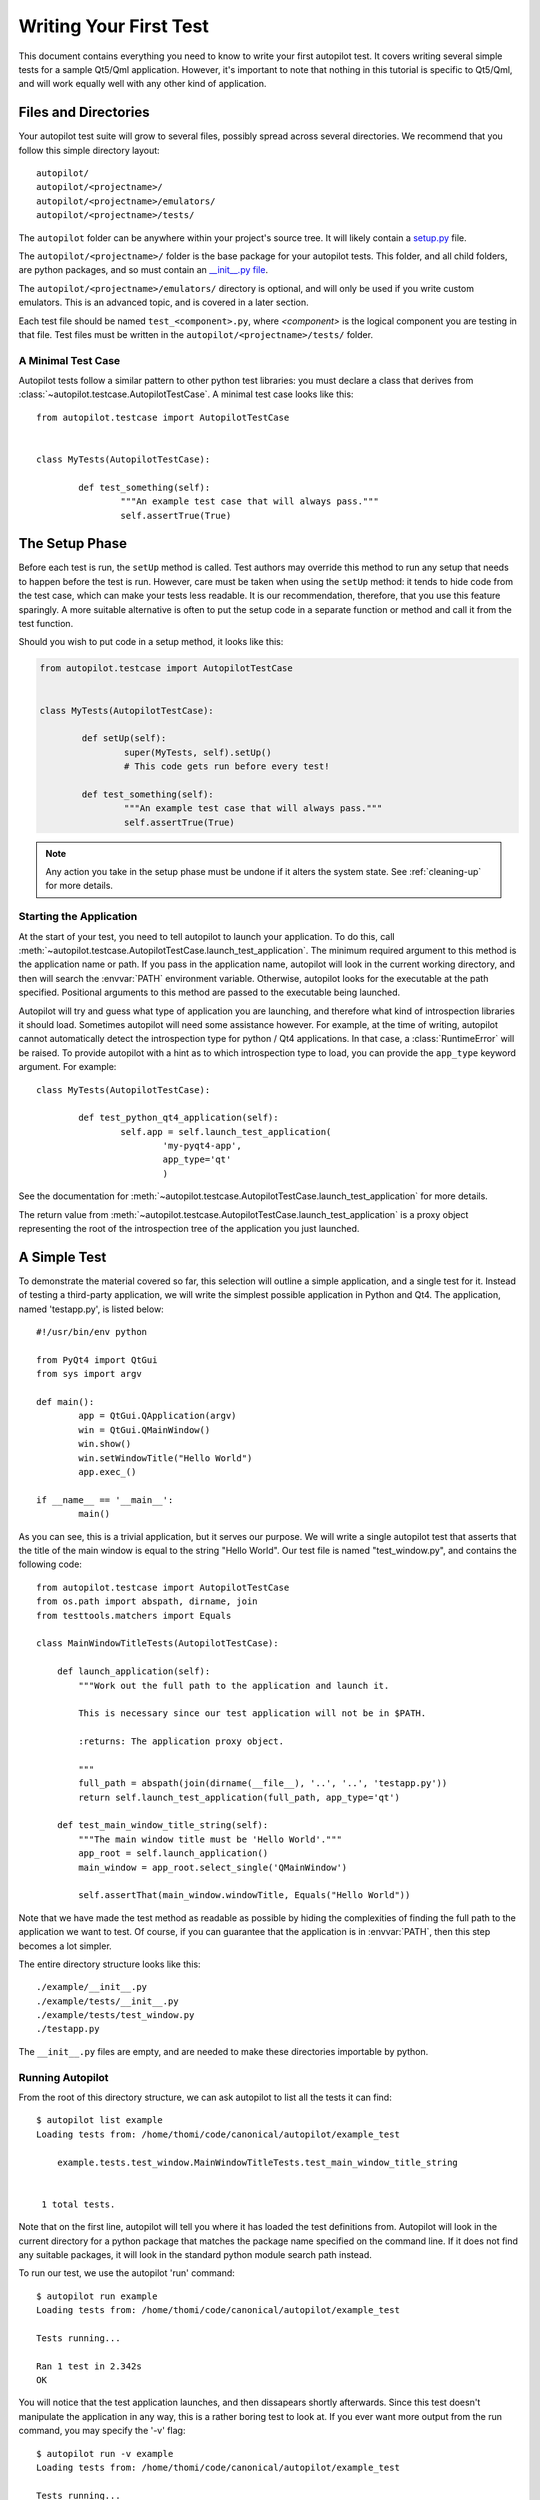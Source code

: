 Writing Your First Test
#######################

This document contains everything you need to know to write your first autopilot test. It covers writing several simple tests for a sample Qt5/Qml application. However, it's important to note that nothing in this tutorial is specific to Qt5/Qml, and will work equally well with any other kind of application.

Files and Directories
=====================

Your autopilot test suite will grow to several files, possibly spread across several directories. We recommend that you follow this simple directory layout::

	autopilot/
	autopilot/<projectname>/
	autopilot/<projectname>/emulators/
	autopilot/<projectname>/tests/

The ``autopilot`` folder can be anywhere within your project's source tree. It will likely contain a `setup.py <http://docs.python.org/2/distutils/setupscript.html>`_ file.

The ``autopilot/<projectname>/`` folder is the base package for your autopilot tests. This folder, and all child folders, are python packages, and so must contain an `__init__.py file <http://docs.python.org/2/tutorial/modules.html#packages>`_.

The ``autopilot/<projectname>/emulators/``  directory is optional, and will only be used if you write custom emulators. This is an advanced topic, and is covered in a later section.

.. TODO: Link to the later section once we've written it.

Each test file should be named ``test_<component>.py``, where *<component>* is the logical component you are testing in that file. Test files must be written in the ``autopilot/<projectname>/tests/`` folder.

A Minimal Test Case
+++++++++++++++++++

Autopilot tests follow a similar pattern to other python test libraries: you must declare a class that derives from :class:`~autopilot.testcase.AutopilotTestCase`. A minimal test case looks like this::

	from autopilot.testcase import AutopilotTestCase


	class MyTests(AutopilotTestCase):

		def test_something(self):
			"""An example test case that will always pass."""
			self.assertTrue(True)

.. otto:: **Make your tests expressive!**

	It's important to make sure that your tests express your *intent* as clearly as possible. We recommend choosing long, descriptive names for test functions and classes (even breaking :pep:`8`, if you need to), and give your tests a detailed docstring explaining exactly what you are trying to test. For more detailed advice on this point, see :ref:`write-expressive-tests`

The Setup Phase
===============

Before each test is run, the ``setUp`` method is called. Test authors may override this method to run any setup that needs to happen before the test is run. However, care must be taken when using the ``setUp`` method: it tends to hide code from the test case, which can make your tests less readable. It is our recommendation, therefore, that you use this feature sparingly. A more suitable alternative is often to put the setup code in a separate function or method and call it from the test function.

Should you wish to put code in a setup method, it looks like this:

.. code-block:: python

	from autopilot.testcase import AutopilotTestCase


	class MyTests(AutopilotTestCase):

		def setUp(self):
			super(MyTests, self).setUp()
			# This code gets run before every test!

		def test_something(self):
			"""An example test case that will always pass."""
			self.assertTrue(True)

.. note::
	Any action you take in the setup phase must be undone if it alters the system state. See :ref:`cleaning-up` for more details.

Starting the Application
++++++++++++++++++++++++

At the start of your test, you need to tell autopilot to launch your application. To do this, call :meth:`~autopilot.testcase.AutopilotTestCase.launch_test_application`. The minimum required argument to this method is the application name or path. If you pass in the application name, autopilot will look in the current working directory, and then will search the :envvar:`PATH` environment variable. Otherwise, autopilot looks for the executable at the path specified. Positional arguments to this method are passed to the executable being launched.

Autopilot will try and guess what type of application you are launching, and therefore what kind of introspection libraries it should load. Sometimes autopilot will need some assistance however. For example, at the time of writing, autopilot cannot automatically detect the introspection type for python / Qt4 applications. In that case, a :class:`RuntimeError` will be raised. To provide autopilot with a hint as to which introspection type to load, you can provide the ``app_type`` keyword argument. For example::

	class MyTests(AutopilotTestCase):

		def test_python_qt4_application(self):
			self.app = self.launch_test_application(
				'my-pyqt4-app',
				app_type='qt'
				)

See the documentation for :meth:`~autopilot.testcase.AutopilotTestCase.launch_test_application` for more details.

The return value from :meth:`~autopilot.testcase.AutopilotTestCase.launch_test_application` is a proxy object representing the root of the introspection tree of the application you just launched.

.. otto:: **What is a Proxy Object?**

	Whenever you launch an application, autopilot gives you a "proxy object". These are instances of the :class:`~autopilot.introspection.dbus.DBusIntrospectionObject` class, with all the data from your application mirrored in the proxy object instances. For example, if you have a proxy object for a push button class (say, ``QPushButton``, for example), the proxy object will have attribute to match every attribute in the class within your application. Autopilot automatically keeps the data in these instances up to date, so you can use them in your test assertions.

	User interfaces are made up of a tree of widgets, and autopilot represents these widgets as a tree of proxy objects. Proxy objects have a number of methods on them for selecting child objects in the introspection tree, so test authors can easily inspect the parts of the UI tree they care about.

A Simple Test
=============

To demonstrate the material covered so far, this selection will outline a simple application, and a single test for it. Instead of testing a third-party application, we will write the simplest possible application in Python and Qt4. The application, named 'testapp.py', is listed below::

	#!/usr/bin/env python

	from PyQt4 import QtGui
	from sys import argv

	def main():
		app = QtGui.QApplication(argv)
		win = QtGui.QMainWindow()
		win.show()
		win.setWindowTitle("Hello World")
		app.exec_()

	if __name__ == '__main__':
		main()

As you can see, this is a trivial application, but it serves our purpose. We will write a single autopilot test that asserts that the title of the main window is equal to the string "Hello World". Our test file is named "test_window.py", and contains the following code::

	from autopilot.testcase import AutopilotTestCase
	from os.path import abspath, dirname, join
	from testtools.matchers import Equals

	class MainWindowTitleTests(AutopilotTestCase):

	    def launch_application(self):
	        """Work out the full path to the application and launch it.

	        This is necessary since our test application will not be in $PATH.

	        :returns: The application proxy object.

	        """
	        full_path = abspath(join(dirname(__file__), '..', '..', 'testapp.py'))
	        return self.launch_test_application(full_path, app_type='qt')

	    def test_main_window_title_string(self):
	        """The main window title must be 'Hello World'."""
	        app_root = self.launch_application()
	        main_window = app_root.select_single('QMainWindow')

	        self.assertThat(main_window.windowTitle, Equals("Hello World"))


Note that we have made the test method as readable as possible by hiding the complexities of finding the full path to the application we want to test. Of course, if you can guarantee that the application is in :envvar:`PATH`, then this step becomes a lot simpler.

The entire directory structure looks like this::

	./example/__init__.py
	./example/tests/__init__.py
	./example/tests/test_window.py
	./testapp.py

The ``__init__.py`` files are empty, and are needed to make these directories importable by python.

Running Autopilot
+++++++++++++++++

From the root of this directory structure, we can ask autopilot to list all the tests it can find::

	$ autopilot list example
	Loading tests from: /home/thomi/code/canonical/autopilot/example_test

	    example.tests.test_window.MainWindowTitleTests.test_main_window_title_string


	 1 total tests.

Note that on the first line, autopilot will tell you where it has loaded the test definitions from. Autopilot will look in the current directory for a python package that matches the package name specified on the command line. If it does not find any suitable packages, it will look in the standard python module search path instead.

To run our test, we use the autopilot 'run' command::

	$ autopilot run example
	Loading tests from: /home/thomi/code/canonical/autopilot/example_test

	Tests running...

	Ran 1 test in 2.342s
	OK

You will notice that the test application launches, and then dissapears shortly afterwards. Since this test doesn't manipulate the application in any way, this is a rather boring test to look at. If you ever want more output from the run command, you may specify the '-v' flag::

	$ autopilot run -v example
	Loading tests from: /home/thomi/code/canonical/autopilot/example_test

	Tests running...
	13:41:11.614 INFO globals:49 - ************************************************************
	13:41:11.614 INFO globals:50 - Starting test example.tests.test_window.MainWindowTitleTests.test_main_window_title_string
	13:41:11.693 INFO __init__:136 - Launching process: ['/home/thomi/code/canonical/autopilot/example_test/testapp.py', '-testability']
	13:41:11.699 INFO __init__:169 - Looking for autopilot interface for PID 12013 (and children)
	13:41:11.727 WARNING __init__:185 - Caught exception while searching for autopilot interface: 'DBusException("Could not get PID of name 'org.freedesktop.DBus': no such name",)'
	13:41:12.773 WARNING __init__:185 - Caught exception while searching for autopilot interface: 'DBusException("Could not get PID of name 'org.freedesktop.DBus': no such name",)'
	13:41:12.848 WARNING __init__:185 - Caught exception while searching for autopilot interface: 'RuntimeError("Could not find Autopilot interface on DBus backend '<session bus :1.5967 /com/canonical/Autopilot/Introspection>'",)'
	13:41:12.852 WARNING __init__:185 - Caught exception while searching for autopilot interface: 'RuntimeError("Could not find Autopilot interface on DBus backend '<session bus :1.5968 /com/canonical/Autopilot/Introspection>'",)'
	13:41:12.863 WARNING dbus:464 - Generating introspection instance for type 'Root' based on generic class.
	13:41:12.864 DEBUG dbus:338 - Selecting objects of type QMainWindow with attributes: {}
	13:41:12.871 WARNING dbus:464 - Generating introspection instance for type 'QMainWindow' based on generic class.
	13:41:12.886 INFO testcase:380 - waiting for process to exit.
	13:41:13.983 INFO testresult:35 - OK: example.tests.test_window.MainWindowTitleTests.test_main_window_title_string

	Ran 1 test in 2.370s
	OK

You may also specify '-v' twice for even more output (this is rarely useful for test authors however).

Both the 'list' and 'run' commands take a test id as an argument. You may be as generic, or as specific as you like. In the examples above, we will list and run all tests in the 'example' package (i.e.- all tests), but we could specify a more specific run criteria if we only wanted to run some of the tests. For example, to only run the single test we've written, we can execute::

	$ autopilot run example.tests.test_window.MainWindowTitleTests.test_main_window_title_string

.. _tut_test_with_interaction:

A Test with Interaction
=======================

Now lets take a look at some simple tests with some user interaction. First, update the test application with some input and output controls::

	#!/usr/bin/env python
	# File: testapp.py

	from PyQt4 import QtGui
	from sys import argv

	class AutopilotHelloWorld(QtGui.QWidget):
	    def __init__(self):
	        super(AutopilotHelloWorld, self).__init__()

	        self.hello = QtGui.QPushButton("Hello")
	        self.hello.clicked.connect(self.say_hello)

	        self.goodbye = QtGui.QPushButton("Goodbye")
	        self.goodbye.clicked.connect(self.say_goodbye)

	        self.response = QtGui.QLabel("Response: None")

	        grid = QtGui.QGridLayout()
	        grid.addWidget(self.hello, 0, 0)
	        grid.addWidget(self.goodbye, 0, 1)
	        grid.addWidget(self.response, 1, 0, 1, 2)
	        self.setLayout(grid)
	        self.show()
	        self.setWindowTitle("Hello World")

	    def say_hello(self):
	        self.response.setText('Response: Hello')

	    def say_goodbye(self):
	        self.response.setText('Response: Goodbye')


	def main():
	    app = QtGui.QApplication(argv)
	    ahw = AutopilotHelloWorld()
	    app.exec_()

	if __name__ == '__main__':
	        main()

We've reorganized the application code into a class to make the event handling easier. Then we added two input controls, the ``hello`` and ``goodbye`` buttons and an output control, the ``response`` label.

The operation of the application is still very trivial, but now we can test that it actually does something in response to user input. Clicking either of the two buttons will cause the response text to change. Clicking the ``Hello`` button should result in ``Response: Hello`` while clicking the ``Goodbye`` button should result in ``Response: Goodbye``.

Since we're adding a new category of tests, button response tests, we should organize them into a new class. Our tests module now looks like::

	from autopilot.testcase import AutopilotTestCase
	from os.path import abspath, dirname, join
	from testtools.matchers import Equals

	from autopilot.input import Mouse
	from autopilot.matchers import Eventually

	class HelloWorldTestBase(AutopilotTestCase):

	    def launch_application(self):
	        """Work out the full path to the application and launch it.

	        This is necessary since our test application will not be in $PATH.

	        :returns: The application proxy object.

	        """
	        full_path = abspath(join(dirname(__file__), '..', '..', 'testapp.py'))
	        return self.launch_test_application(full_path, app_type='qt')


	class MainWindowTitleTests(HelloWorldTestBase):

	    def test_main_window_title_string(self):
	        """The main window title must be 'Hello World'."""
	        app_root = self.launch_application()
	        main_window = app_root.select_single('AutopilotHelloWorld')

	        self.assertThat(main_window.windowTitle, Equals("Hello World"))


	class ButtonResponseTests(HelloWorldTestBase):

	    def test_hello_response(self):
	        """The response text must be 'Response: Hello' after a Hello click."""
	        app_root = self.launch_application()
	        response = app_root.select_single('QLabel')
	        hello = app_root.select_single('QPushButton', text='Hello')

	        self.mouse.click_object(hello)

	        self.assertThat(response.text, Eventually(Equals('Response: Hello')))

	    def test_goodbye_response(self):
	        """The response text must be 'Response: Goodbye' after a Goodbye
	        click."""
	        app_root = self.launch_application()
	        response = app_root.select_single('QLabel')
	        goodbye = app_root.select_single('QPushButton', text='Goodbye')

	        self.mouse.click_object(goodbye)

	        self.assertThat(response.text, Eventually(Equals('Response: Goodbye')))

In addition to the new class, ``ButtonResponseTests``, you'll notice a few other changes. First, two new import lines were added to support the new tests. Next, the existing ``MainWindowTitleTests`` class was refactored to subclass from a base class, ``HelloWorldTestBase``. The base class contains the ``launch_application`` method which is used for all test cases. Finally, the object type of the main window changed from ``QMainWindow`` to ``AutopilotHelloWorld``. The change in object type is a result of our test application being refactored into a class called ``AutopilotHelloWorld``.

.. otto:: **Be careful when identifing user interface controls**

	Notice that our simple refactoring of the test application forced a change to the test for the main window. When developing application code, put a little extra thought into how the user interface controls will be identified in the tests. Identify objects with attributes that are likely to remain constant as the application code is developed.

The ``ButtonResponseTests`` class adds two new tests, one for each input control. Each test identifies the user interface controls that need to be used, performs a single, specific action, and then verifies the outcome. In ``test_hello_response``, we first identify the ``QLabel`` control which contains the output we need to check. We then identify the ``Hello`` button. As the application has two ``QPushButton`` controls, we must further refine the ``select_single`` call by specifing an additional property. In this case, we use the button text. Next, an input action is triggered by instructing the ``mouse`` to click the ``Hello`` button. Finally, the test asserts that the response label text matches the expected string. The second test repeats the same process with the ``Goodbye`` button.

The Eventually Matcher
======================

Notice that in the ButtonResponseTests tests above, the autopilot method :class:`~autopilot.matchers.Eventually` is used in the assertion. This allows the assertion to be retried continuously until it either becomes true, or times out (the default timout is 10 seconds). This is necessary because the application and the autopilot tests run in different processes. Autopilot could test the assert before the application has completed its action. Using :class:`~autopilot.matchers.Eventually` allows the application to complete its action without having to explicitly add delays to the tests.

.. otto:: **Use Eventually when asserting any user interface condition**

	You may find that when running tests, the application is often ready with the outcome by the time autopilot is able to test the assertion without using :class:`~autopilot.matchers.Eventually`. However, this may not always be true when running your test suite on different hardware.

.. TODO: Continue to discuss the issues with running tests & application in separate processes, and how the Eventually matcher helps us overcome these problems. Cover the various ways the matcher can be used.
